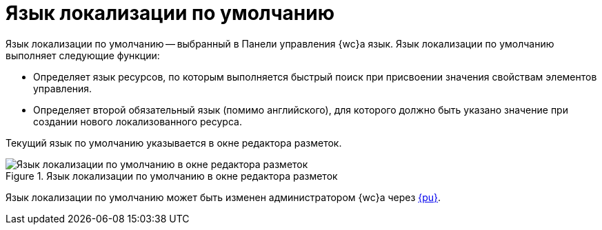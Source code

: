 = Язык локализации по умолчанию

Язык локализации по умолчанию -- выбранный в Панели управления {wc}а язык. Язык локализации по умолчанию выполняет следующие функции:

* Определяет язык ресурсов, по которым выполняется быстрый поиск при присвоении значения свойствам элементов управления.
* Определяет второй обязательный язык (помимо английского), для которого должно быть указано значение при создании нового локализованного ресурса.

Текущий язык по умолчанию указывается в окне редактора разметок.

.Язык локализации по умолчанию в окне редактора разметок
image::currentLocalization.png[Язык локализации по умолчанию в окне редактора разметок]

Язык локализации по умолчанию может быть изменен администратором {wc}а через xref:admin:control-panel-languages.adoc[{pu}].
